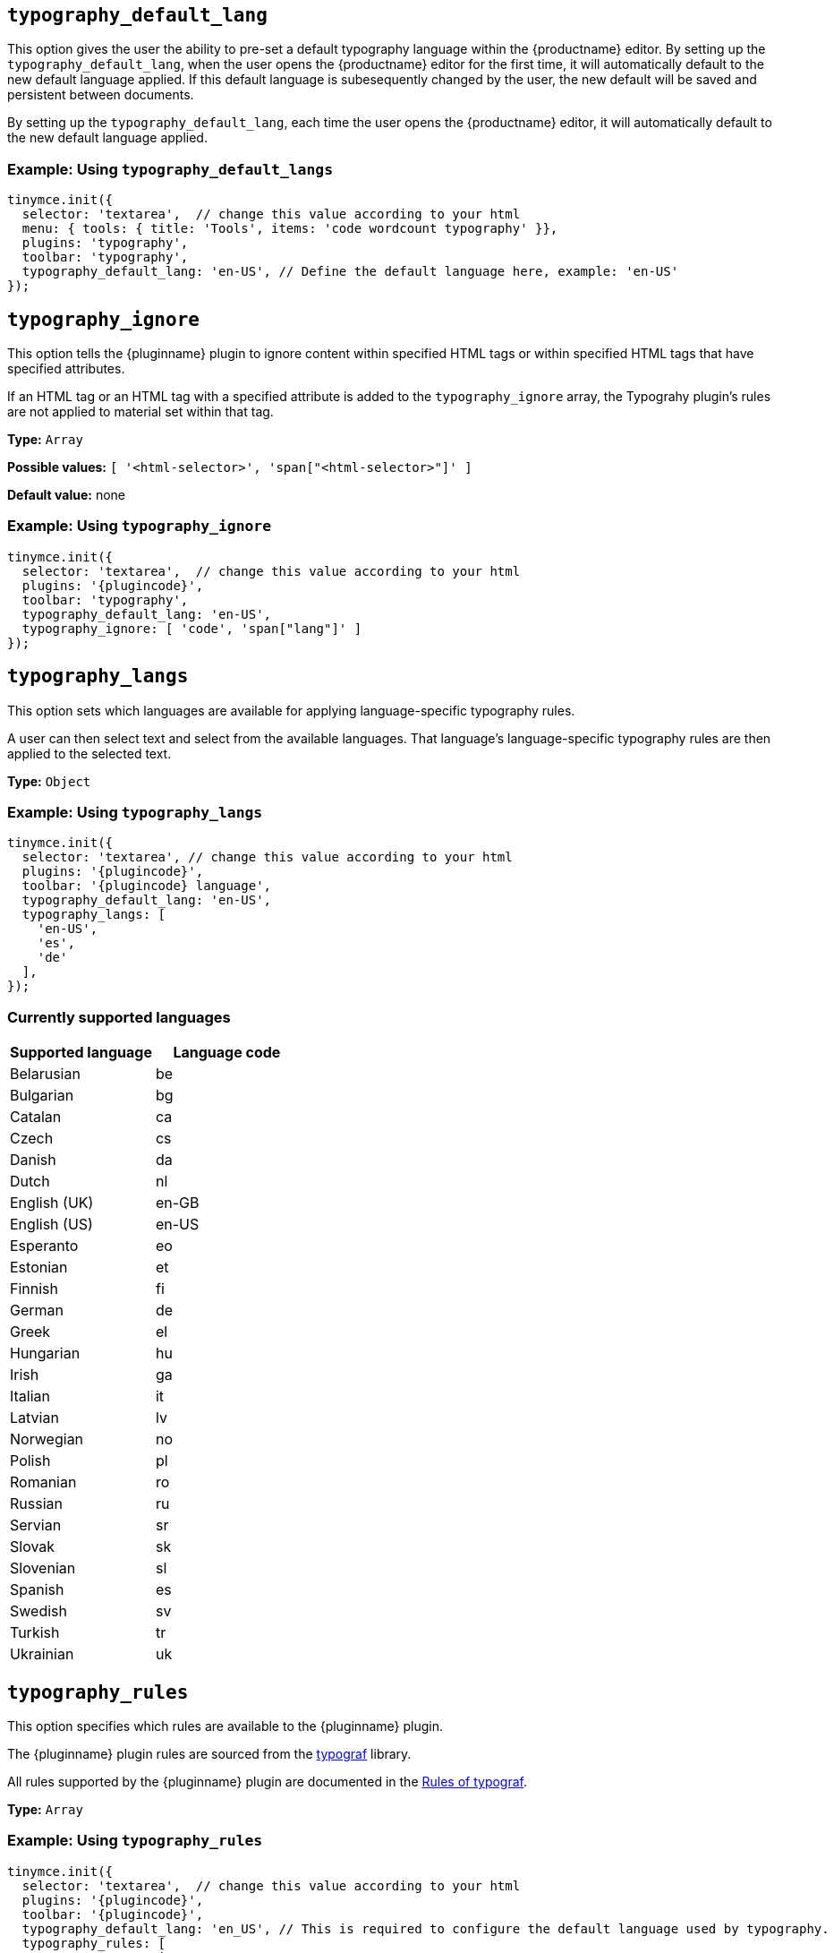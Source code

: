 [[typography_default_lang]]
== `+typography_default_lang+`

This option gives the user the ability to pre-set a default typography language within the {productname} editor. By setting up the `typography_default_lang`, when the user opens the {productname} editor for the first time, it will automatically default to the new default language applied. If this default language is subesequently changed by the user, the new default will be saved and persistent between documents.

By setting up the `typography_default_lang`, each time the user opens the {productname} editor, it will automatically default to the new default language applied.

=== Example: Using `typography_default_langs`

[source,js,subs="attributes+"]
----
tinymce.init({
  selector: 'textarea',  // change this value according to your html
  menu: { tools: { title: 'Tools', items: 'code wordcount typography' }},
  plugins: 'typography',
  toolbar: 'typography',
  typography_default_lang: 'en-US', // Define the default language here, example: 'en-US'
});
----

[[typography_ignore]]
== `+typography_ignore+`

This option tells the {pluginname} plugin to ignore content within specified HTML tags or within specified HTML tags that have specified attributes.

If an HTML tag or an HTML tag with a specified attribute is added to the `typography_ignore` array, the Typograhy plugin’s rules are not applied to material set within that tag.

*Type:* `+Array+`

*Possible values:* `[ '<html-selector>', 'span["<html-selector>"]' ]`

*Default value:* none

=== Example: Using `typography_ignore`

[source,js,subs="attributes+"]
----
tinymce.init({
  selector: 'textarea',  // change this value according to your html
  plugins: '{plugincode}',
  toolbar: 'typography',
  typography_default_lang: 'en-US', 
  typography_ignore: [ 'code', 'span["lang"]' ]
});
----


////
[[typography_default_lang]]
== `+typography_default_lang+`

This option allows the user to apply language-specific typography rules to particular text selections within the {productname} editor.

When setting up `typography_langs` in {productname}, `lang` values — such as `+"en-US"+`, `+"de"+`, and `+"es"+` — populate the Advanced Typography language dropdown list for the user to select from when applying language-specific typography rules to the selected text.

=== Example: Using `typography_default_lang`

[source,js,subs="attributes+"]
----
tinymce.init({
  selector: "textarea",  // change this value according to your html
  plugins: "typography",
  toolbar: "typography",
  typography_default_lang: [ "en-US", "de", "es" ], // Required to set specific typography language rules.
});
----
////

[[typography_langs]]
== `+typography_langs+`

This option sets which languages are available for applying language-specific typography rules.

A user can then select text and select from the available languages. That language’s language-specific typography rules are then applied to the selected text.

*Type:* `+Object+`

=== Example: Using `typography_langs`

[source,js,subs="attributes+"]
----
tinymce.init({
  selector: 'textarea', // change this value according to your html
  plugins: '{plugincode}',
  toolbar: '{plugincode} language',
  typography_default_lang: 'en-US',
  typography_langs: [
    'en-US',
    'es',
    'de'
  ],
});
----

=== Currently supported languages

[cols="1,1"]
|===
|Supported language |Language code 

|Belarusian
|be

|Bulgarian
|bg

|Catalan
|ca

|Czech
|cs

|Danish
|da

|Dutch
|nl

|English (UK)
|en-GB

|English (US)
|en-US

|Esperanto
|eo

|Estonian
|et

|Finnish
|fi

|German
|de

|Greek
|el

|Hungarian
|hu

|Irish
|ga

|Italian
|it

|Latvian
|lv

|Norwegian
|no

|Polish
|pl

|Romanian
|ro

|Russian
|ru

|Servian
|sr

|Slovak
|sk

|Slovenian
|sl

|Spanish
|es

|Swedish
|sv

|Turkish
|tr

|Ukrainian
|uk

|===

[[typography_rules]]
== `+typography_rules+`

This option specifies which rules are available to the {pluginname} plugin.

The {pluginname} plugin rules are sourced from the https://github.com/typograf/typograf[typograf] library.

All rules supported by the {pluginname} plugin are documented in the https://github.com/typograf/typograf/blob/dev/docs/RULES.en-US.md[Rules of typograf].

*Type:* `+Array+`

=== Example: Using `typography_rules`

[source,js,subs="attributes+"]
----
tinymce.init({
  selector: 'textarea',  // change this value according to your html
  plugins: '{plugincode}',
  toolbar: '{plugincode}',
  typography_default_lang: 'en_US', // This is required to configure the default language used by typography.
  typography_rules: [
    'common/punctuation/quote',
    'en-US/dash/main',
    'common/nbsp/afterParagraphMark',
    'common/nbsp/afterSectionMark',
  ]
});
----



